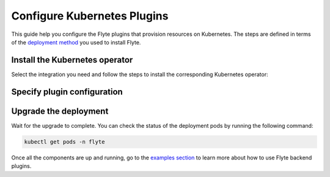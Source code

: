 .. _deployment-plugin-setup-k8s:

Configure Kubernetes Plugins
============================

.. tags:: Kubernetes, Integration, Spark, AWS, GCP, Advanced

This guide help you configure the Flyte plugins that provision resources on Kubernetes.
The steps are defined in terms of the `deployment method <https://docs.flyte.org/en/latest/deployment/deployment/index.html#flyte-deployment-paths>`__ you used to install Flyte.

Install the Kubernetes operator
-------------------------------

Select the integration you need and follow the steps to install the corresponding Kubernetes operator:

.. tabs::

  .. group-tab:: PyTorch/TensorFlow/MPI

    1. Install the `Kubeflow training-operator <https://github.com/kubeflow/training-operator?tab=readme-ov-file#kubeflow-training-operator>`__:

    .. code-block:: bash

      kubectl apply -k "github.com/kubeflow/training-operator/manifests/overlays/standalone"

    **Optional: Using a gang scheduler**

    To address potential issues with worker pods of distributed training jobs being scheduled at different times
    due to resource constraints, you can opt for a gang scheduler. This ensures that all worker pods are scheduled
    simultaneously, reducing the likelihood of job failures caused by timeout errors.
    
    To enable gang scheduling for the ``training-operator``:

    a. Select a second scheduler from 
    `Kubernetes scheduler plugins with co-scheduling <https://www.kubeflow.org/docs/components/training/job-scheduling/#running-jobs-with-gang-scheduling>`__
    or `Apache YuniKorn <https://yunikorn.apache.org/docs/next/user_guide/workloads/run_tf/>`__ .

    b. Configure a Flyte ``PodTemplate`` to use the gang scheduler for your Tasks:
       
    **K8s scheduler plugins with co-scheduling**

    .. code-block:: yaml

        template:
          spec:
            schedulerName: "scheduler-plugins-scheduler"

    **Apache Yunikorn**

    .. code-block:: yaml

          template:
            metadata:
              annotations:
                yunikorn.apache.org/task-group-name: ""
                yunikorn.apache.org/task-groups: ""
                yunikorn.apache.org/schedulingPolicyParameters: ""
              
              
       See :ref:`deployment-configuration-general` for more information about Pod templates in Flyte.
       You can set the scheduler name in the Pod template passed to the ``@task`` decorator. However, to prevent the
       two different schedulers from competing for resources, it is recommended to set the scheduler name in the pod template
       in the ``flyte`` namespace which is applied to all tasks. Non distributed training tasks can be scheduled by the
       gang scheduler as well.

  .. group-tab:: Ray
    
    To add the Kuberay Helm repo, run the following command:
  
    .. code-block:: bash

       helm repo add kuberay https://ray-project.github.io/kuberay-helm/
      
    To install the Kuberay operator, run the following command:
  
        helm install kuberay-operator kuberay/kuberay-operator --version 1.0.0
  
  .. group-tab:: Spark
  
    To add the Spark Helm repository, run the following commands:
  
    .. code-block:: bash
  
       helm repo add spark-operator https://googlecloudplatform.github.io/spark-on-k8s-operator
  
    To install the Spark operator, run the following command:
  
    .. code-block:: bash
  
       helm install spark-operator spark-operator/spark-operator --namespace spark-operator --create-namespace
  
  .. group-tab:: Dask
  
    To add the Dask Helm repository, run the following command:
  
    .. code-block:: bash
  
       helm repo add dask https://helm.dask.org
  
    To install the Dask operator, run the following command:
  
    .. code-block:: bash
  
       helm install dask-operator dask/dask-kubernetes-operator --namespace dask-operator --create-namespace

Specify plugin configuration
----------------------------

.. tabs::

  .. group-tab:: PyTorch

    .. tabs::

      .. group-tab:: Flyte binary

        Create a file named ``values-override.yaml`` and add the following config to it:

        .. code-block:: yaml
          :emphasize-lines: 9,13

          configuration:
            inline:
              tasks:
                task-plugins:
                  enabled-plugins:
                    - container
                    - sidecar
                    - k8s-array
                    - pytorch
                  default-for-task-types:
                    - container: container
                    - container_array: k8s-array
                    - pytorch: pytorch

      .. group-tab:: Flyte core
    
        Create a file named ``values-override.yaml`` and add the following config to it:
    
        .. code-block:: yaml
          :emphasize-lines: 9,14
    
          configmap:
            enabled_plugins:
              tasks:
                task-plugins:
                  enabled-plugins:
                    - container
                    - sidecar
                    - k8s-array
                    - pytorch
                  default-for-task-types:
                    container: container
                    sidecar: sidecar
                    container_array: k8s-array
                    pytorch: pytorch
   
  .. group-tab:: TensorFlow
   
    .. tabs::

      .. group-tab:: Flyte binary

        Create a file named ``values-override.yaml`` and add the following config to it:

        .. code-block:: yaml
          :emphasize-lines: 9,13

          configuration:
            inline:
              tasks:
                task-plugins:
                  enabled-plugins:
                    - container
                    - sidecar
                    - k8s-array
                    - tensorflow
                  default-for-task-types:
                    - container: container
                    - container_array: k8s-array
                    - tensorflow: tensorflow

      .. group-tab:: Flyte core
    
        Create a file named ``values-override.yaml`` and add the following config to it:
    
        .. code-block:: yaml
    
          configmap:
            enabled_plugins:
              tasks:
                task-plugins:
                  enabled-plugins:
                    - container
                    - sidecar
                    - k8s-array
                    - tensorflow
                  default-for-task-types:
                    container: container
                    sidecar: sidecar
                    container_array: k8s-array
                    tensorflow: tensorflow
   
  .. group-tab:: MPI
   
    .. tabs::

      .. group-tab:: Flyte binary

       Create a file named ``values-override.yaml`` and add the following config to it:

        .. code-block:: yaml
          :emphasize-lines: 9,13

          configuration:
            inline:
              tasks:
                task-plugins:
                  enabled-plugins:
                    - container
                    - sidecar
                    - k8s-array
                    - mpi
                  default-for-task-types:
                    - container: container
                    - container_array: k8s-array
                    - mpi: mpi

      .. group-tab:: Flyte core
    
        Create a file named ``values-override.yaml`` and add the following config to it:
    
        .. code-block:: yaml
    
          configmap:
            enabled_plugins:
              tasks:
                task-plugins:
                  enabled-plugins:
                    - container
                    - sidecar
                    - k8s-array
                    - mpi
                  default-for-task-types:
                    container: container
                    sidecar: sidecar
                    container_array: k8s-array
                    mpi: mpi

  .. group-tab:: Ray

    .. tabs::

      .. group-tab:: Flyte binary

        Create a file named ``values-override.yaml`` and add the following config to it:

        .. code-block:: yaml

           configuration:
             inline:
               tasks:
                 task-plugins:
                   enabled-plugins:
                     - container
                     - sidecar
                     - k8s-array
                     - ray
                   default-for-task-types:
                     - container: container
                     - container_array: k8s-array
                     - ray: ray
           rbac:
             extraRules:
               - apiGroups:
               - "ray.io"
               resources:
               - rayjob
               verbs:
               - create
               - get
               - list
               - patch
               - update

      .. group-tab:: Flyte core
    
        Create a file named ``values-override.yaml`` and add the following config to it:
    
        .. code-block:: yaml
          :emphasize-lines: 9,14
    
          configmap:
            enabled_plugins:
              tasks:
                task-plugins:
                  enabled-plugins:
                    - container
                    - sidecar
                    - k8s-array
                    - ray
                  default-for-task-types:
                    container: container
                    sidecar: sidecar
                    container_array: k8s-array
                    ray: ray
   
  .. group-tab:: Spark
   
      .. tabs:: 

        .. group-tab:: flyte-binary

          .. tabs:: 

            .. group-tab:: AWS

              Create a file named ``values-override.yaml`` and add the following config to it:

                .. code-block:: yaml

                  configuration:
                    inline:
                      tasks:
                        task-plugins:
                          enabled-plugins:
                            - container
                            - sidecar
                            - k8s-array
                            - spark
                          default-for-task-types:
                            - container: container
                            - container_array: k8s-array
                            - spark: spark
                      cluster_resources:
                        - production:
                          - defaultIamRole:
                              value: <FLYTE_IAM_USER_ARN>
                        - staging:
                          - defaultIamRole:
                              value: <FLYTE_IAM_USER_ARN>
                        - development:
                          - defaultIamRole:
                              value: <FLYTE_IAM_USER_ARN>
                  clusterResourceTemplates:
                    inline:
                      #This section automates the creation of the project-domain namespaces
                      - key: aa_namespace
                        value: |
                          apiVersion: v1
                          kind: Namespace
                          metadata:
                            name: {{ namespace }}
                          spec:
                            finalizers:
                            - kubernetes
                      # This block performs the automated annotation of KSAs across all project-domain namespaces
                      - key: ab_service_account
                        value: |
                          apiVersion: v1
                          kind: ServiceAccount
                          metadata:
                            name: default
                            namespace: '{{ namespace }}'
                            annotations:
                              eks.amazonaws.com/role-arn: '{{ defaultIamRole }}'
                      - key: ac_spark_role
                        value: |
                          apiVersion: rbac.authorization.k8s.io/v1
                          kind: Role
                          metadata:
                            name: spark-role
                            namespace: "{{ namespace }}"
                          rules:
                          - apiGroups: ["*"]
                            resources:
                            - pods
                            verbs:
                            - '*'
                          - apiGroups: ["*"]
                            resources:
                            - services
                            verbs:
                            - '*'
                          - apiGroups: ["*"]
                            resources:
                            - configmaps
                            verbs:
                            - '*'
                          - apiGroups: ["*"]
                            resources:
                            - persistentvolumeclaims
                            verbs:
                            - "*"                     
                      - key: ad_spark_service_account
                        value: |
                          apiVersion: v1
                          kind: ServiceAccount
                          metadata:
                            name: spark
                            namespace: "{{ namespace }}"
                            annotations:
                              eks.amazonaws.com/role-arn: '{{ defaultIamRole }}'                       
                      - key: ae_spark_role_binding
                        value: |
                          apiVersion: rbac.authorization.k8s.io/v1
                          kind: RoleBinding
                          metadata:
                            name: spark-role-binding
                            namespace: "{{ namespace }}"
                          roleRef:
                            apiGroup: rbac.authorization.k8s.io
                            kind: Role
                            name: spark-role
                          subjects:
                            - kind: ServiceAccount
                              name: spark
                              namespace: "{{ namespace }}"
                      plugins:
                        spark:
                        # Edit the Spark configuration as you see fit
                          spark-config-default:
                            - spark.driver.cores: "1"
                            - spark.hadoop.fs.s3a.aws.credentials.provider: "com.amazonaws.auth.DefaultAWSCredentialsProviderChain"
                            - spark.kubernetes.allocation.batch.size: "50"
                            - spark.hadoop.fs.s3a.acl.default: "BucketOwnerFullControl"
                            - spark.hadoop.fs.s3n.impl: "org.apache.hadoop.fs.s3a.S3AFileSystem"
                            - spark.hadoop.fs.AbstractFileSystem.s3n.impl: "org.apache.hadoop.fs.s3a.S3A"
                            - spark.hadoop.fs.s3.impl: "org.apache.hadoop.fs.s3a.S3AFileSystem"
                            - spark.hadoop.fs.AbstractFileSystem.s3.impl: "org.apache.hadoop.fs.s3a.S3A"
                            - spark.hadoop.fs.s3a.impl: "org.apache.hadoop.fs.s3a.S3AFileSystem"
                            - spark.hadoop.fs.AbstractFileSystem.s3a.impl: "org.apache.hadoop.fs.s3a.S3A"
                            - spark.network.timeout: 600s
                            - spark.executorEnv.KUBERNETES_REQUEST_TIMEOUT: 100000
                            - spark.executor.heartbeatInterval: 60s
                
              2. (Optional) The Spark operator supports Kubernetes ResourceQuota enforcement. If you plan to use it, 
                 set `per-Task resource requests <https://docs.flyte.org/en/latest/user_guide/productionizing/customizing_task_resources.html#customizing-task-resources>`__ that fit into the quota for each project-namespace. A Task without resource requests
                 or limits will be rejected by the K8s scheduler as described `in the docs <https://kubernetes.io/docs/concepts/policy/resource-quotas/>`__.
                 The following is a sample configuration you can add to your Helm chart values, adjusting the resources to match your needs:

                 .. code-block:: yaml

                    customData:
                      - production:
                          - projectQuotaCpu:
                              value: "5"
                          - projectQuotaMemory:
                              value: "4000Mi"
                      - staging:
                          - projectQuotaCpu:
                              value: "2"
                          - projectQuotaMemory:
                              value: "3000Mi"
                      - development:
                          - projectQuotaCpu:
                              value: "4"
                          - projectQuotaMemory:
                              value: "3000Mi"

                Plus an additional Cluster Resource template to automate the creation of the ``ResourceQuota``:

                .. code-block:: yaml

                    templates:         
                      - key: ab_project_resource_quota
                        value: |
                          apiVersion: v1
                          kind: ResourceQuota
                          metadata:
                            name: project-quota
                            namespace: {{ namespace }}
                          spec:
                            hard:
                              limits.cpu: {{ projectQuotaCpu }}
                              limits.memory: {{ projectQuotaMemory }} 

            .. group-tab:: GCP

               .. note::

                   Check out the `reference implementation for GCP <https://github.com/unionai-oss/deploy-flyte/blob/main/environments/gcp/flyte-core/README.md>`__ for information on how all the Flyte prerequisites are configured.
 
               Create a file named ``values-override.yaml`` and add the following config to it:

                 .. code-block:: yaml

                   configuration:
                    inline:
                      tasks:
                        task-plugins:
                          enabled-plugins:
                            - container
                            - sidecar
                            - k8s-array
                            - spark
                          default-for-task-types:
                            - container: container
                            - container_array: k8s-array
                            - spark: spark
                      cluster_resources:
                        - production:
                          - gsa:
                              value: <GoogleServiceAccount-EMAIL>
                        - staging:
                          - gsa:
                              value: <GoogleServiceAccount-EMAIL>
                        - development:
                          - gsa:
                              value: <GoogleServiceAccount-EMAIL>
                  clusterResourceTemplates:
                    inline:
                      #This section automates the creation of the project-domain namespaces
                      - key: aa_namespace
                        value: |
                          apiVersion: v1
                          kind: Namespace
                          metadata:
                            name: {{ namespace }}
                          spec:
                            finalizers:
                            - kubernetes
                      # This block performs the automated annotation of KSAs across all project-domain namespaces
                      - key: ab_service_account
                        value: |
                          apiVersion: v1
                          kind: ServiceAccount
                          metadata:
                            name: default
                            namespace: '{{ namespace }}'
                            annotations:
                              iam.gke.io/gcp-service-account: {{ gsa }}
                      - key: ac_spark_role
                        value: |
                          apiVersion: rbac.authorization.k8s.io/v1
                          kind: Role
                          metadata:
                            name: spark-role
                            namespace: "{{ namespace }}"
                          rules:
                          - apiGroups: ["*"]
                            resources:
                            - pods
                            verbs:
                            - '*'
                          - apiGroups: ["*"]
                            resources:
                            - services
                            verbs:
                            - '*'
                          - apiGroups: ["*"]
                            resources:
                            - configmaps
                            verbs:
                            - '*'
                          - apiGroups: ["*"]
                            resources:
                            - persistentvolumeclaims
                            verbs:
                            - "*"                     
                      - key: ad_spark_service_account
                        value: |
                          apiVersion: v1
                          kind: ServiceAccount
                          metadata:
                            name: spark
                            namespace: "{{ namespace }}"
                            annotations:
                              iam.gke.io/gcp-service-account: {{ gsa }}                     
                      - key: ae_spark_role_binding
                        value: |
                          apiVersion: rbac.authorization.k8s.io/v1
                          kind: RoleBinding
                          metadata:
                            name: spark-role-binding
                            namespace: "{{ namespace }}"
                          roleRef:
                            apiGroup: rbac.authorization.k8s.io
                            kind: Role
                            name: spark-role
                          subjects:
                            - kind: ServiceAccount
                              name: spark
                              namespace: "{{ namespace }}"
                      plugins:
                        spark:
                        # Edit the Spark configuration as you see fit
                          spark-config-default:
                            - spark.eventLog.enabled: "true"
                            - spark.eventLog.dir: "{{ .Values.userSettings.bucketName }}/spark-events"
                            - spark.driver.cores: "1"
                            - spark.executorEnv.HTTP2_DISABLE: "true"
                            - spark.hadoop.fs.AbstractFileSystem.gs.impl: com.google.cloud.hadoop.fs.gcs.GoogleHadoopFS
                            - spark.kubernetes.allocation.batch.size: "50"
                            - spark.kubernetes.driverEnv.HTTP2_DISABLE: "true"
                            - spark.network.timeout: 600s
                            - spark.executorEnv.KUBERNETES_REQUEST_TIMEOUT: 100000
                            - spark.executor.heartbeatInterval: 60s
               
        .. group-tab:: flyte-core

          .. tabs:: 

            .. group-tab:: AWS

              1. Make sure that your Helm values file includes the following configuration:
      
              .. code-block:: yaml
      
                configmap:
                  enabled_plugins:
                    tasks:
                      task-plugins:
                        enabled-plugins:
                          - container
                          - sidecar
                          - k8s-array
                          - spark
                        default-for-task-types:
                          container: container
                          sidecar: sidecar
                          container_array: k8s-array
                          spark: spark
                cluster_resource_manager:
                  enabled: true 
                  standalone_deploy: false
                  # -- Resource templates that should be applied
                  templates:
                    # -- Template for namespaces resources
                    - key: aa_namespace
                      value: |
                        apiVersion: v1
                        kind: Namespace
                        metadata:
                          name: {{ namespace }}
                        spec:
                          finalizers:
                          - kubernetes
                    - key: ac_spark_role
                      value: |
                        apiVersion: rbac.authorization.k8s.io/v1beta1
                        kind: Role
                        metadata:
                          name: spark-role
                          namespace: {{ namespace }}
                        rules:
                        - apiGroups: ["*"]
                          resources:
                          - pods
                          verbs:
                          - '*'
                        - apiGroups: ["*"]
                          resources:
                          - services
                          verbs:
                          - '*'
                        - apiGroups: ["*"]
                          resources:
                          - configmaps
                          verbs:
                          - '*'
                        - apiGroups: ["*"]
                          resources:
                          - persistentvolumeclaims
                          verbs:
                          - "*"
          
                    - key: ad_spark_service_account
                      value: |
                        apiVersion: v1
                        kind: ServiceAccount
                        metadata:
                          name: spark
                          namespace: {{ namespace }}
          
                    - key: ae_spark_role_binding
                      value: |
                        apiVersion: rbac.authorization.k8s.io/v1beta1
                        kind: RoleBinding
                        metadata:
                          name: spark-role-binding
                          namespace: {{ namespace }}
                        roleRef:
                          apiGroup: rbac.authorization.k8s.io
                          kind: Role
                          name: spark-role
                        subjects:
                        - kind: ServiceAccount
                          name: spark
                          namespace: {{ namespace }}
          
                sparkoperator:
                  enabled: true
                  plugin_config:
                    plugins:
                      spark:
                        # Edit the Spark configuration as you see fit
                        spark-config-default:
                          - spark.driver.cores: "1"
                          - spark.hadoop.fs.s3a.aws.credentials.provider: "com.amazonaws.auth.DefaultAWSCredentialsProviderChain"
                          - spark.kubernetes.allocation.batch.size: "50"
                          - spark.hadoop.fs.s3a.acl.default: "BucketOwnerFullControl"
                          - spark.hadoop.fs.s3n.impl: "org.apache.hadoop.fs.s3a.S3AFileSystem"
                          - spark.hadoop.fs.AbstractFileSystem.s3n.impl: "org.apache.hadoop.fs.s3a.S3A"
                          - spark.hadoop.fs.s3.impl: "org.apache.hadoop.fs.s3a.S3AFileSystem"
                          - spark.hadoop.fs.AbstractFileSystem.s3.impl: "org.apache.hadoop.fs.s3a.S3A"
                          - spark.hadoop.fs.s3a.impl: "org.apache.hadoop.fs.s3a.S3AFileSystem"
                          - spark.hadoop.fs.AbstractFileSystem.s3a.impl: "org.apache.hadoop.fs.s3a.S3A"
                          - spark.network.timeout: 600s
                          - spark.executorEnv.KUBERNETES_REQUEST_TIMEOUT: 100000
                          - spark.executor.heartbeatInterval: 60s
                 
            .. group-tab:: GCP  

                .. note::

                   Check out the `reference implementation for GCP <https://github.com/unionai-oss/deploy-flyte/blob/main/environments/gcp/flyte-core/README.md>`__ for information on how all the Flyte prerequisites are configured.

                  Create a file named ``values-override.yaml`` and add the following config to it:

                  .. code-block:: yaml

                    enabled_plugins:
                      tasks:
                        task-plugins:
                          enabled-plugins:
                            - container
                            - sidecar
                            - k8s-array
                            - spark
                          default-for-task-types:
                            container: container
                            sidecar: sidecar
                            container_array: k8s-array
                            spark: spark 
                    cluster_resource_manager:
                      enabled: true
                      standalone_deploy: false
                      config:
                        cluster_resources:
                          customData:
                          - production:
                              - gsa:
                              #This is the GSA that the Task Pods will use to access GCP resources. 
                                  value: "<GoogleServiceAccount-email>"
                          - staging:
                              - gsa:
                                  value: "<GoogleServiceAccount-email>"
                          - development:
                              - gsa:
                                  value: "<GoogleServiceAccount-email>"
                      templates:
                        # -- Template for namespaces resources
                        - key: aa_namespace
                          value: |
                            apiVersion: v1
                            kind: Namespace
                            metadata:
                              name: {{ namespace }}
                            spec:
                              finalizers:
                              - kubernetes
                        # -- Patch default service account
                        - key: aab_default_service_account
                          value: |
                            apiVersion: v1
                            kind: ServiceAccount
                            metadata:
                              name: default
                              namespace: {{ namespace }}
                              annotations:
                                # Annotation needed for GCP Workload Identity to function
                                # https://cloud.google.com/kubernetes-engine/docs/how-to/workload-identity
                                iam.gke.io/gcp-service-account: {{ gsa }}
                        - key: ac_spark_role
                          value: |
                            apiVersion: rbac.authorization.k8s.io/v1
                            kind: Role
                            metadata:
                              name: spark-role
                              namespace: "{{ namespace }}"
                            rules:
                            - apiGroups: ["*"]
                              resources:
                              - pods
                              verbs:
                              - '*'
                            - apiGroups: ["*"]
                              resources:
                              - services
                              verbs:
                              - '*'
                            - apiGroups: ["*"]
                              resources:
                              - configmaps
                              verbs:
                              - '*'
                            - apiGroups: ["*"]
                              resources:
                              - persistentvolumeclaims
                              verbs:
                              - "*"
                        #While the Spark Helm chart creates a spark ServiceAccount, this template creates one
                        # on each project-domain namespace and annotates it with the GSA
                        #You should always run workflows with the Spark service account (eg pyflyte run --remote --service-account=spark ...)      
                        - key: ad_spark_service_account
                          value: |
                            apiVersion: v1
                            kind: ServiceAccount
                            metadata:
                              name: spark
                              namespace: "{{ namespace }}"
                              annotations:
                                iam.gke.io/gcp-service-account: {{ gsa }}           
                        - key: ae_spark_role_binding
                          value: |
                            apiVersion: rbac.authorization.k8s.io/v1
                            kind: RoleBinding
                            metadata:
                              name: spark-role-binding
                              namespace: "{{ namespace }}"
                            roleRef:
                              apiGroup: rbac.authorization.k8s.io
                              kind: Role
                              name: spark-role
                            subjects:
                              - kind: ServiceAccount
                                name: spark
                                namespace: "{{ namespace }}"
                    sparkoperator:
                    enabled: true
                    plugins:
                      spark:
                        spark-config-default:
                          - spark.eventLog.enabled: "true"
                          - spark.eventLog.dir: "{{ .Values.userSettings.bucketName }}/spark-events"
                          - spark.driver.cores: "1"
                          - spark.executorEnv.HTTP2_DISABLE: "true"
                          - spark.hadoop.fs.AbstractFileSystem.gs.impl: com.google.cloud.hadoop.fs.gcs.GoogleHadoopFS
                          - spark.kubernetes.allocation.batch.size: "50"
                          - spark.kubernetes.driverEnv.HTTP2_DISABLE: "true"
                          - spark.network.timeout: 600s
                          - spark.executorEnv.KUBERNETES_REQUEST_TIMEOUT: 100000
                          - spark.executor.heartbeatInterval: 60s

        .. group-tab:: flyte-sandbox

              If you installed the `flyte-sandbox <https://github.com/flyteorg/flyte/tree/master/charts/flyte-sandbox>`__ Helm chart to a K8s cluster, follow this section to configure the Spark plugin.
              Note that none of this configuration applies to the demo cluster that you spin up with ``flytectl demo start``.

              1. Create a file named ``values-override.yaml`` and add the following config to it:

              .. note::

                Within the flyte-binary block, the value of ``inline.storage.signedURL.stowConfigOverride.endpoint`` should be set to the corresponding node Hostname/IP on the MinIO pod if you are deploying on a Kubernetes cluster.

              .. code-block:: yaml

                flyte-binary:
                  nameOverride: flyte-sandbox
                  enabled: true
                  configuration:
                    database:
                      host: '{{ printf "%s-postgresql" .Release.Name | trunc 63 | trimSuffix "-" }}'
                      password: postgres
                    storage:
                      metadataContainer: my-s3-bucket
                      userDataContainer: my-s3-bucket
                      provider: s3
                      providerConfig:
                        s3:
                          disableSSL: true
                          v2Signing: true
                          endpoint: http://{{ printf "%s-minio" .Release.Name | trunc 63 | trimSuffix "-" }}.{{ .Release.Namespace }}:9000
                          authType: accesskey
                          accessKey: minio
                          secretKey: miniostorage
                    logging:
                      level: 5
                      plugins:
                        kubernetes:
                          enabled: true
                          templateUri: |-
                            http://localhost:30080/kubernetes-dashboard/#/log/{{.namespace }}/{{ .podName }}/pod?namespace={{ .namespace }}
                    inline:
                      task_resources:
                        defaults:
                          cpu: 500m
                          ephemeralStorage: 0
                          gpu: 0
                          memory: 1Gi
                        limits:
                          cpu: 0
                          ephemeralStorage: 0
                          gpu: 0
                          memory: 0
                      storage:
                        signedURL:
                          stowConfigOverride:
                            endpoint: http://localhost:30002
                      plugins:
                        k8s:
                          default-env-vars:
                            - FLYTE_AWS_ENDPOINT: http://{{ printf "%s-minio" .Release.Name | trunc 63 | trimSuffix "-" }}.{{ .Release.Namespace }}:9000
                            - FLYTE_AWS_ACCESS_KEY_ID: minio
                            - FLYTE_AWS_SECRET_ACCESS_KEY: miniostorage
                        spark:
                          spark-config-default:
                            - spark.driver.cores: "1"
                            - spark.hadoop.fs.s3a.aws.credentials.provider: "org.apache.hadoop.fs.s3a.SimpleAWSCredentialsProvider"
                            - spark.hadoop.fs.s3a.endpoint: http://{{ printf "%s-minio" .Release.Name | trunc 63 | trimSuffix "-" }}.{{ .Release.Namespace }}:9000
                            - spark.hadoop.fs.s3a.access.key: "minio"
                            - spark.hadoop.fs.s3a.secret.key: "miniostorage"
                            - spark.hadoop.fs.s3a.path.style.access: "true"
                            - spark.kubernetes.allocation.batch.size: "50"
                            - spark.hadoop.fs.s3a.acl.default: "BucketOwnerFullControl"
                            - spark.hadoop.fs.s3n.impl: "org.apache.hadoop.fs.s3a.S3AFileSystem"
                            - spark.hadoop.fs.AbstractFileSystem.s3n.impl: "org.apache.hadoop.fs.s3a.S3A"
                            - spark.hadoop.fs.s3.impl: "org.apache.hadoop.fs.s3a.S3AFileSystem"
                            - spark.hadoop.fs.AbstractFileSystem.s3.impl: "org.apache.hadoop.fs.s3a.S3A"
                            - spark.hadoop.fs.s3a.impl: "org.apache.hadoop.fs.s3a.S3AFileSystem"
                            - spark.hadoop.fs.AbstractFileSystem.s3a.impl: "org.apache.hadoop.fs.s3a.S3A"
                    inlineConfigMap: '{{ include "flyte-sandbox.configuration.inlineConfigMap" . }}'
                  clusterResourceTemplates:
                    inlineConfigMap: '{{ include "flyte-sandbox.clusterResourceTemplates.inlineConfigMap" . }}'
                  deployment:
                    image:
                      repository: flyte-binary
                      tag: sandbox
                      pullPolicy: Never
                    waitForDB:
                      image:
                        repository: bitnami/postgresql
                        tag: sandbox
                        pullPolicy: Never
                  rbac:
                    # This is strictly NOT RECOMMENDED in production clusters, and is only for use
                    # within local Flyte sandboxes.
                    # When using cluster resource templates to create additional namespaced roles,
                    # Flyte is required to have a superset of those permissions. To simplify
                    # experimenting with new backend plugins that require additional roles be created
                    # with cluster resource templates (e.g. Spark), we add the following:
                    extraRules:
                      - apiGroups:
                        - '*'
                        resources:
                        - '*'
                        verbs:
                        - '*'
                  enabled_plugins:
                    tasks:
                      task-plugins:
                        enabled-plugins:
                          - container
                          - sidecar
                          - k8s-array
                          - agent-service
                          - spark
                        default-for-task-types:
                          container: container
                          sidecar: sidecar
                          container_array: k8s-array
                          spark: spark

  .. group-tab:: Dask
   
    .. tabs::

      .. group-tab:: Flyte binary

        Create a file named ``values-override.yaml`` and add the following config to it:

        .. code-block:: yaml
          :emphasize-lines: 7,11

          tasks:
            task-plugins:
              enabled-plugins:
                - container
                - sidecar
                - k8s-array
                - dask
              default-for-task-types:
                - container: container
                - container_array: k8s-array
                - dask: dask

      .. group-tab:: Flyte core
    
        Create a file named ``values-override.yaml`` and add the following config to it:
    
        .. code-block:: yaml
    
          configmap:
            enabled_plugins:
              tasks:
                task-plugins:
                  enabled-plugins:
                    - container
                    - sidecar
                    - k8s-array
                    - dask
                  default-for-task-types:
                    container: container
                    sidecar: sidecar
                    container_array: k8s-array
                    dask: dask

Upgrade the deployment
----------------------

.. tabs::

  .. group-tab:: flyte-binary

    .. code-block:: bash

      helm upgrade <RELEASE_NAME> flyteorg/flyte-binary -n <YOUR_NAMESPACE> --values values-override.yaml

    Replace ``<RELEASE_NAME>`` with the name of your release (e.g., ``flyte-backend``),
    ``<YOUR_NAMESPACE>`` with the name of your namespace (e.g., ``flyte``).

  .. group-tab:: flyte-core

    .. code-block:: bash
    
      helm upgrade <RELEASE_NAME> flyte/flyte-core -n <YOUR_NAMESPACE> --values values-override.yaml

    Replace ``<RELEASE_NAME>`` with the name of your release (e.g., ``flyte``)
    and ``<YOUR_NAMESPACE>`` with the name of your namespace (e.g., ``flyte``).

Wait for the upgrade to complete. You can check the status of the deployment pods by running the following command:

.. code-block:: bash

  kubectl get pods -n flyte

Once all the components are up and running, go to the `examples section <https://docs.flyte.org/en/latest/flytesnacks/integrations.html#native-backend-plugins>`__ to learn more about how to use Flyte backend plugins.






